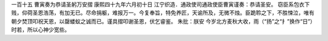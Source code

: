 一百十五 曹寅奏为恭请圣躬万安摺 
康熙四十九年六月初十日 
江宁织造．通政使司通政使臣曹寅谨奏：恭请圣安。 
窃臣系包衣下贱，仰荷圣恩浩荡，有加无已。尽命捐躯，难报万一。今复奉旨，特免养匠，天谕所及，无微不烛。臣跪聆之下，不胜悚泣，唯有朝夕焚顶叩祝天恩，以罄蝼蚁之诚而已。谨具摺叩谢圣恩，伏乞睿鉴。 
朱批：朕安 今岁北方麦秋大收，雨（“扬”之“扌”换作“日”）时若，所以心神少宽些。 